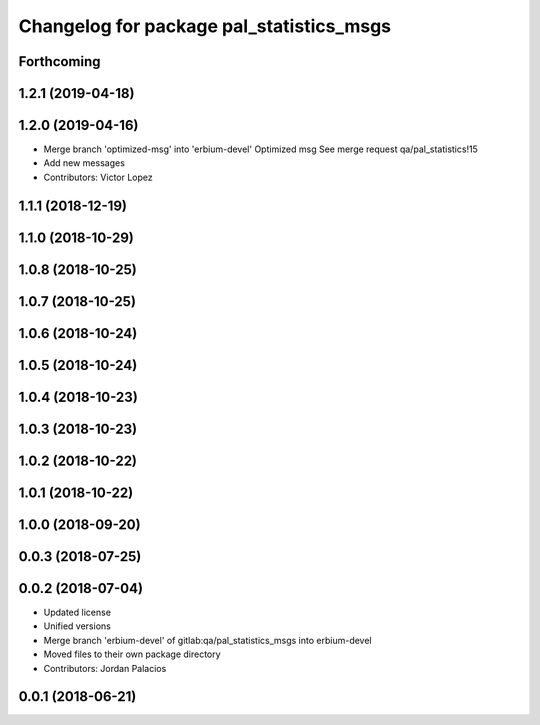 ^^^^^^^^^^^^^^^^^^^^^^^^^^^^^^^^^^^^^^^^^
Changelog for package pal_statistics_msgs
^^^^^^^^^^^^^^^^^^^^^^^^^^^^^^^^^^^^^^^^^

Forthcoming
-----------

1.2.1 (2019-04-18)
------------------

1.2.0 (2019-04-16)
------------------
* Merge branch 'optimized-msg' into 'erbium-devel'
  Optimized msg
  See merge request qa/pal_statistics!15
* Add new messages
* Contributors: Victor Lopez

1.1.1 (2018-12-19)
------------------

1.1.0 (2018-10-29)
------------------

1.0.8 (2018-10-25)
------------------

1.0.7 (2018-10-25)
------------------

1.0.6 (2018-10-24)
------------------

1.0.5 (2018-10-24)
------------------

1.0.4 (2018-10-23)
------------------

1.0.3 (2018-10-23)
------------------

1.0.2 (2018-10-22)
------------------

1.0.1 (2018-10-22)
------------------

1.0.0 (2018-09-20)
------------------

0.0.3 (2018-07-25)
------------------

0.0.2 (2018-07-04)
------------------
* Updated license
* Unified versions
* Merge branch 'erbium-devel' of gitlab:qa/pal_statistics_msgs into erbium-devel
* Moved files to their own package directory
* Contributors: Jordan Palacios

0.0.1 (2018-06-21)
------------------
